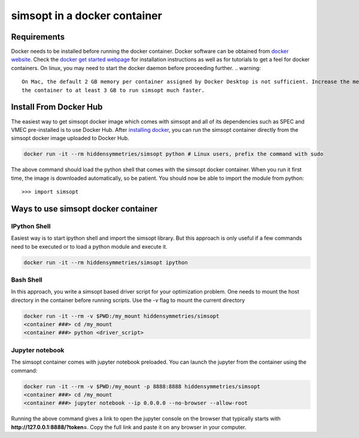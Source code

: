simsopt in a docker container
=====================================

Requirements
^^^^^^^^^^^^
Docker needs to be installed before running the docker container. Docker
software can be obtained from `docker website <https://docs.docker.com/get-docker/>`_.
Check the `docker get started webpage <https://docs.docker.com/get-started/>`_ for installation instructions 
as well as for tutorials to get a feel for docker containers. On linux, you may need to start the docker daemon
before proceeding further.
.. warning::
   On Mac, the default 2 GB memory per container assigned by Docker Desktop is not sufficient. Increase the memory of
   the container to at least 3 GB to run simsopt much faster.

Install From Docker Hub
^^^^^^^^^^^^^^^
The easiest way to get simsopt docker image which comes with simsopt and all of its dependencies such as
SPEC and VMEC pre-installed is to use Docker Hub. After 
`installing docker <https://docs.docker.com/get-started/>`_, you can run
the simsopt container directly from the simsopt docker image uploaded to
Docker Hub.

.. code-block::

   docker run -it --rm hiddensymmetries/simsopt python # Linux users, prefix the command with sudo

The above command should load the python shell that comes with the simsopt
docker container. When you run it first time, the image is downloaded
automatically, so be patient.  You should now be able to import the module from
python::

  >>> import simsopt

Ways to use simsopt docker container
^^^^^^^^^^^^^^^^^^^^^^^^^^^^^^^^^^^^

IPython Shell
------------

Easiest way is to start ipython shell and import the simsopt library. But this approach
is only useful if a few commands need to be executed or to load a python module and execute it.

.. code-block::

    docker run -it --rm hiddensymmetries/simsopt ipython

Bash Shell
----------

In this approach, you write a simsopt based driver script for your optimization problem. One
needs to mount the host directory in the container before running scripts. Use the `-v` flag 
to mount the current directory

.. code-block:: 

    docker run -it --rm -v $PWD:/my_mount hiddensymmetries/simsopt 
    <container ###> cd /my_mount
    <container ###> python <driver_script>

Jupyter notebook
----------------

The simsopt container comes with jupyter notebook preloaded. You can launch the jupyter from
the container using the command:

.. code-block::
   
    docker run -it --rm -v $PWD:/my_mount -p 8888:8888 hiddensymmetries/simsopt 
    <container ###> cd /my_mount
    <container ###> jupyter notebook --ip 0.0.0.0 --no-browser --allow-root 

Running the above command gives a link to open the jupyter console on the browser that typically 
starts with **http://127.0.0.1:8888/?token=**. Copy the full link and paste it on any browser in your
computer.



